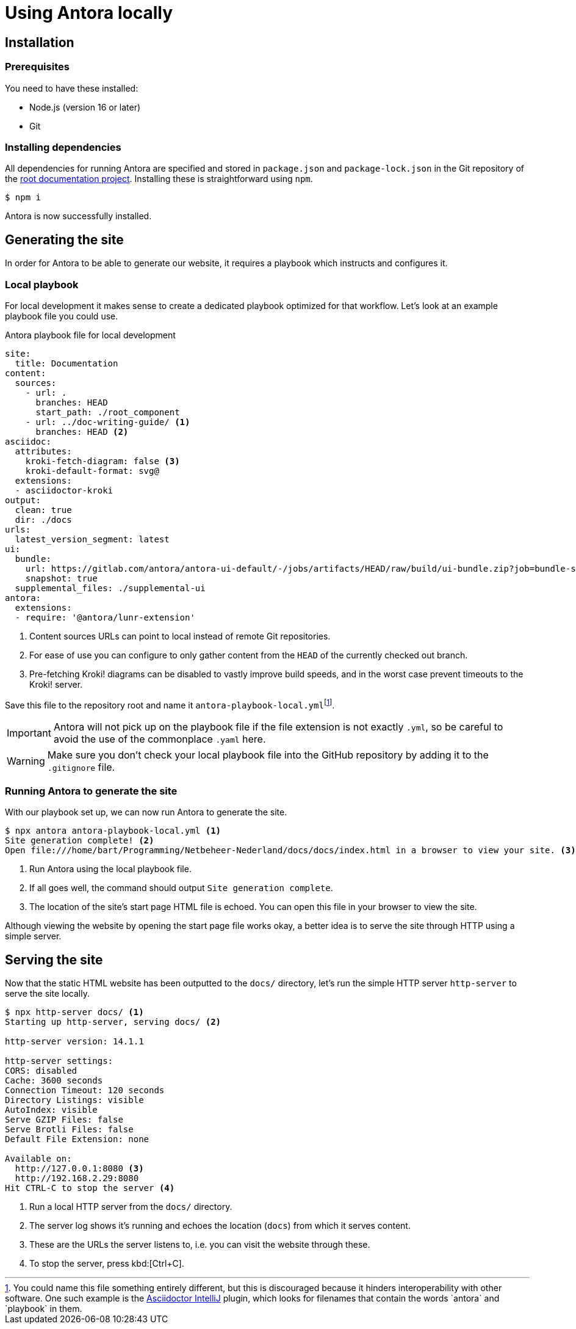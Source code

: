 = Using Antora locally
:fn-local-playbook-filename: footnote:[You could name this file something entirely different, but this is discouraged because it hinders interoperability with other software. One such example is the https://intellij-asciidoc-plugin.ahus1.de/[Asciidoctor IntelliJ] plugin, which looks for filenames that contain the words `antora` and `playbook` in them.]

== Installation

=== Prerequisites
You need to have these installed:

* Node.js (version 16 or later)
* Git

=== Installing dependencies
All dependencies for running Antora are specified and stored in `package.json` and `package-lock.json` in the Git repository of the xref::terms_and_defs.adoc#root-documentation-project[root documentation project]. Installing these is straightforward using `npm`.

[source,shell]
----
$ npm i
----

Antora is now successfully installed.

== Generating the site
In order for Antora to be able to generate our website, it requires a playbook which instructs and configures it.

=== Local playbook
For local development it makes sense to create a dedicated playbook optimized for that workflow. Let's look at an example playbook file you could use.

.Antora playbook file for local development
[source,yaml]
....
site:
  title: Documentation
content:
  sources:
    - url: .
      branches: HEAD
      start_path: ./root_component
    - url: ../doc-writing-guide/ <1>
      branches: HEAD <2>
asciidoc:
  attributes:
    kroki-fetch-diagram: false <3>
    kroki-default-format: svg@
  extensions:
  - asciidoctor-kroki
output:
  clean: true
  dir: ./docs
urls:
  latest_version_segment: latest
ui:
  bundle:
    url: https://gitlab.com/antora/antora-ui-default/-/jobs/artifacts/HEAD/raw/build/ui-bundle.zip?job=bundle-stable
    snapshot: true
  supplemental_files: ./supplemental-ui
antora:
  extensions:
  - require: '@antora/lunr-extension'

....

<1> Content sources URLs can point to local instead of remote Git repositories.
<2> For ease of use you can configure to only gather content from the `HEAD` of the currently checked out branch.
<3> Pre-fetching Kroki! diagrams can be disabled to vastly improve build speeds, and in the worst case prevent timeouts to the Kroki! server.

Save this file to the repository root and name it `antora-playbook-local.yml`{fn-local-playbook-filename}.

[IMPORTANT]
Antora will not pick up on the playbook file if the file extension is not exactly `.yml`, so be careful to avoid the use of the commonplace `.yaml`  here.

[WARNING]
Make sure you don't check your local playbook file into the GitHub repository by adding it to the `.gitignore` file.

=== Running Antora to generate the site
With our playbook set up, we can now run Antora to generate the site.

[source,shell]
----
$ npx antora antora-playbook-local.yml <1>
Site generation complete! <2>
Open file:///home/bart/Programming/Netbeheer-Nederland/docs/docs/index.html in a browser to view your site. <3>
----

<1> Run Antora using the local playbook file.
<2> If all goes well, the command should output `Site generation complete`.
<3> The location of the site's start page HTML file is echoed. You can open this file in your browser to view the site.

Although viewing the website by opening the start page file works okay, a better idea is to serve the site through HTTP using a simple server.

== Serving the site
Now that the static HTML website has been outputted to the `docs/` directory, let's run the simple HTTP server `http-server` to serve the site locally.

[source,shell]
----
$ npx http-server docs/ <1>
Starting up http-server, serving docs/ <2>

http-server version: 14.1.1

http-server settings:
CORS: disabled
Cache: 3600 seconds
Connection Timeout: 120 seconds
Directory Listings: visible
AutoIndex: visible
Serve GZIP Files: false
Serve Brotli Files: false
Default File Extension: none

Available on:
  http://127.0.0.1:8080 <3>
  http://192.168.2.29:8080
Hit CTRL-C to stop the server <4>

----
<1> Run a local HTTP server from the `docs/` directory.
<2> The server log shows it's running and echoes the location (`docs`) from which it serves content.
<3> These are the URLs the server listens to, i.e. you can visit the website through these.
<4> To stop the server, press kbd:[Ctrl+C].